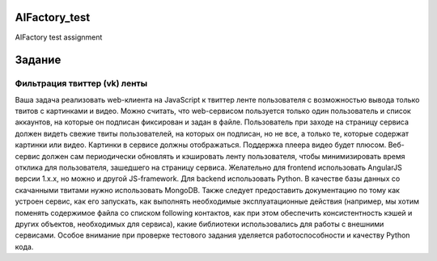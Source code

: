 ==============
AIFactory_test
==============

AIFactory test assignment

==========
Задание
==========

#########################
Фильтрация твиттер (vk) ленты
#########################
Ваша задача реализовать web-клиента на JavaScript к твиттер ленте пользователя с возможностью вывода только твитов
с картинками и видео.
Можно считать, что web-сервисом пользуется только один пользователь и список аккаунтов, на которые он подписан
фиксирован и задан в файле.
Пользователь при заходе на страницу сервиса должен видеть свежие твиты пользователей, на которых он подписан,
но не все, а только те, которые содержат картинки или видео. Картинки в сервисе должны отображаться. Поддержка плеера
видео будет плюсом.
Веб-сервис должен сам периодически обновлять и кэшировать ленту пользователя, чтобы минимизировать время отклика для
пользователя, зашедшего на страницу сервиса.
Желательно для frontend использовать AngularJS версии 1.x.x, но можно и другой JS-framework. Для backend использовать
Python. В качестве базы данных со скачанными твитами нужно использовать MongoDB.
Также следует предоставить документацию по тому как устроен сервис, как его запускать, как выполнять необходимые
эксплуатационные действия (например, мы хотим поменять содержимое файла со списком following контактов, как при этом
обеспечить консистентность кэшей и других объектов, необходимых для сервиса), какие библиотеки использовались для
работы с внешними сервисами. Особое внимание при проверке тестового задания уделяется работоспособности и качеству
Python кода.

